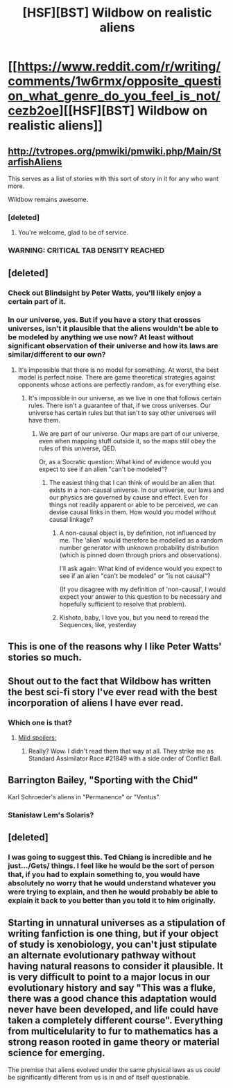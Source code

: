 #+TITLE: [HSF][BST] Wildbow on realistic aliens

* [[https://www.reddit.com/r/writing/comments/1w6rmx/opposite_question_what_genre_do_you_feel_is_not/cezb2oe][[HSF][BST] Wildbow on realistic aliens]]
:PROPERTIES:
:Score: 28
:DateUnix: 1438435567.0
:DateShort: 2015-Aug-01
:END:

** [[http://tvtropes.org/pmwiki/pmwiki.php/Main/StarfishAliens]]

This serves as a list of stories with this sort of story in it for any who want more.

Wildbow remains awesome.
:PROPERTIES:
:Author: Nepene
:Score: 16
:DateUnix: 1438445235.0
:DateShort: 2015-Aug-01
:END:

*** [deleted]
:PROPERTIES:
:Score: 3
:DateUnix: 1438451207.0
:DateShort: 2015-Aug-01
:END:

**** You're welcome, glad to be of service.
:PROPERTIES:
:Author: Nepene
:Score: 1
:DateUnix: 1438617152.0
:DateShort: 2015-Aug-03
:END:


*** WARNING: CRITICAL TAB DENSITY REACHED
:PROPERTIES:
:Author: Ishamoridin
:Score: 3
:DateUnix: 1438612489.0
:DateShort: 2015-Aug-03
:END:


** [deleted]
:PROPERTIES:
:Score: 8
:DateUnix: 1438484263.0
:DateShort: 2015-Aug-02
:END:

*** Check out Blindsight by Peter Watts, you'll likely enjoy a certain part of it.
:PROPERTIES:
:Author: tvcgrid
:Score: 1
:DateUnix: 1438490298.0
:DateShort: 2015-Aug-02
:END:


*** In our universe, yes. But if you have a story that crosses universes, isn't it plausible that the aliens wouldn't be able to be modeled by anything we use now? At least without significant observation of their universe and how its laws are similar/different to our own?
:PROPERTIES:
:Author: Kishoto
:Score: 1
:DateUnix: 1438486212.0
:DateShort: 2015-Aug-02
:END:

**** It's impossible that there is no model for something. At worst, the best model is perfect noise. There are game theoretical strategies against opponents whose actions are perfectly random, as for everything else.
:PROPERTIES:
:Author: philip1201
:Score: 1
:DateUnix: 1438603644.0
:DateShort: 2015-Aug-03
:END:

***** It's impossible in our universe, as we live in one that follows certain rules. There isn't a guarantee of that, if we cross universes. Our universe has certain rules but that isn't to say other universes will have them.
:PROPERTIES:
:Author: Kishoto
:Score: 1
:DateUnix: 1438617835.0
:DateShort: 2015-Aug-03
:END:

****** We are part of our universe. Our maps are part of our universe, even when mapping stuff outside it, so the maps still obey the rules of this universe, QED.

Or, as a Socratic question: What kind of evidence would you expect to see if an alien "can't be modeled"?
:PROPERTIES:
:Author: philip1201
:Score: 3
:DateUnix: 1438644987.0
:DateShort: 2015-Aug-04
:END:

******* The easiest thing that I can think of would be an alien that exists in a non-causal universe. In our universe, our laws and our physics are governed by cause and effect. Even for things not readily apparent or able to be perceived, we can devise causal links in them. How would you model without causal linkage?
:PROPERTIES:
:Author: Kishoto
:Score: 2
:DateUnix: 1438721017.0
:DateShort: 2015-Aug-05
:END:

******** A non-causal object is, by definition, not influenced by me. The 'alien' would therefore be modelled as a random number generator with unknown probability distribution (which is pinned down through priors and observations).

I'll ask again: What kind of evidence would you expect to see if an alien "can't be modeled" or "is not causal"?

(If you disagree with my definition of 'non-causal', I would expect your answer to this question to be necessary and hopefully sufficient to resolve that problem).
:PROPERTIES:
:Author: philip1201
:Score: 3
:DateUnix: 1438724202.0
:DateShort: 2015-Aug-05
:END:


******** Kishoto, baby, I love you, but you need to reread the Sequences, like, yesterday
:PROPERTIES:
:Score: 2
:DateUnix: 1438828989.0
:DateShort: 2015-Aug-06
:END:


** This is one of the reasons why I like Peter Watts' stories so much.
:PROPERTIES:
:Score: 4
:DateUnix: 1438435816.0
:DateShort: 2015-Aug-01
:END:


** Shout out to the fact that Wildbow has written the best sci-fi story I've ever read with the best incorporation of aliens I have ever read.
:PROPERTIES:
:Author: Ziquaxi
:Score: 3
:DateUnix: 1438500642.0
:DateShort: 2015-Aug-02
:END:

*** Which one is that?
:PROPERTIES:
:Author: eaglejarl
:Score: 1
:DateUnix: 1438692514.0
:DateShort: 2015-Aug-04
:END:

**** [[#s][Mild spoilers:]]
:PROPERTIES:
:Author: ContessaPlots
:Score: 1
:DateUnix: 1438698580.0
:DateShort: 2015-Aug-04
:END:

***** Really? Wow. I didn't read them that way at all. They strike me as Standard Assimilator Race #21849 with a side order of Conflict Ball.
:PROPERTIES:
:Author: eaglejarl
:Score: 2
:DateUnix: 1438701213.0
:DateShort: 2015-Aug-04
:END:


** Barrington Bailey, "Sporting with the Chid"

Karl Schroeder's aliens in "Permanence" or "Ventus".
:PROPERTIES:
:Author: ArgentStonecutter
:Score: 2
:DateUnix: 1438436904.0
:DateShort: 2015-Aug-01
:END:

*** Stanisław Lem's Solaris?
:PROPERTIES:
:Score: 2
:DateUnix: 1438448072.0
:DateShort: 2015-Aug-01
:END:


** [deleted]
:PROPERTIES:
:Score: 5
:DateUnix: 1438451160.0
:DateShort: 2015-Aug-01
:END:

*** I was going to suggest this. Ted Chiang is incredible and he just.../Gets/ things. I feel like he would be the sort of person that, if you had to explain something to, you would have absolutely no worry that he would understand whatever you were trying to explain, and then he would probably be able to explain it back to you better than you told it to him originally.
:PROPERTIES:
:Author: Cruithne
:Score: 1
:DateUnix: 1438488675.0
:DateShort: 2015-Aug-02
:END:


** Starting in unnatural universes as a stipulation of writing fanfiction is one thing, but if your object of study is xenobiology, you can't just stipulate an alternate evolutionary pathway without having natural reasons to consider it plausible. It is very difficult to point to a major locus in our evolutionary history and say "This was a fluke, there was a good chance this adaptation would never have been developed, and life could have taken a completely different course". Everything from multicelularity to fur to mathematics has a strong reason rooted in game theory or material science for emerging.

The premise that aliens evolved under the same physical laws as us /could/ be significantly different from us is in and of itself questionable.
:PROPERTIES:
:Author: IWantUsToMerge
:Score: 0
:DateUnix: 1438510150.0
:DateShort: 2015-Aug-02
:END:
